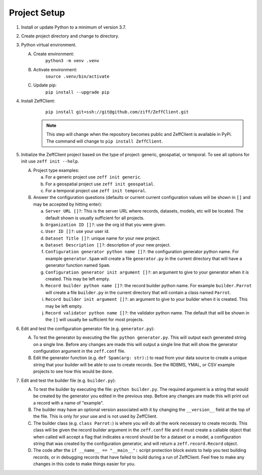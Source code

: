 Project Setup
=============

1. Install or update Python to a minimum of version 3.7.

2. Create project directory and change to directory.

3. Python virtual environment.

   A. Create environment:
          ``python3 -m venv .venv``

   B. Activate environment:
          ``source .venv/bin/activate``

   C. Update pip:
          ``pip install --upgrade pip``

4. Install ZeffClient:
       ``pip install git+ssh://git@github.com/ziff/ZeffClient.git``

      .. note::

         This step will change when the repository becomes public
         and ZeffClient is available in PyPi. The command will change
         to ``pip install ZeffClient``.

5. Initialize the ZeffClient project based on the type of project:
   generic, geospatial, or temporal. To see all options for init
   use ``zeff init --help``.

   A. Project type examples:

      a. For a generic project use ``zeff init generic``.

      b. For a geospatial project use ``zeff init geospatial``.

      c. For a temporal project use ``zeff init temporal``.

   B. Answer the configuration questions (defaults or current
      current configuration values will be shown in ``[]`` and
      may be accepted by hitting enter):

      a. ``Server URL []?``: This is the server URL where records,
         datasets, models, etc will be located. The default shown
         is usually sufficient for all projects.

      b. ``Organization ID []?``: use the org id that you were given.

      c. ``User ID []?``: use your user id.

      d. ``Dataset Title []?``: unique name for your new project.

      e. ``Dataset Description []?``: description of your new project.

      f. ``Configuration generator python name []?``: the configuration
         generator python name. For example ``generator.Spam`` will
         create a file ``generator.py`` in the current directory that
         will have a generator function named ``Spam``.

      g. ``Configuration generator init argument []?``: an argument to
         give to your generator when it is created. This may be left
         empty.

      h. ``Record builder python name []?``: the record builder python
         name. For example ``builder.Parrot`` will create a file
         ``builder.py`` in the current directory that will contain a
         class named ``Parrot``.

      i. ``Record builder init argument []?``: an argument to give to
         your builder when it is created. This may be left empty.

      j. ``Record validator python name []?``: the validator python
         name. The default that will be shown in the ``[]`` will
         usually be sufficient for most projects.

6. Edit and test the configuration generator file (e.g. ``generator.py``):

   A. To test the generator by executing the file: ``python generator.py``.
      This will output each generated string on a single line. Before any
      changes are made this will output a single line that will show the
      generator configuration argument in the ``zeff.conf`` file.

   B. Edit the generator function (e.g. ``def Spam(arg: str):``) to read
      from your data source to create a unique string that your builder
      will be able to use to create records. See the RDBMS, YMAL, or
      CSV example projects to see how this would be done.

7. Edit and test the builder file (e.g. ``builder.py``):

   A. To test the builder by executing the file: ``python builder.py``.
      The required argument is a string that would be created by the
      generator you edited in the previous step. Before any changes
      are made this will print out a record with a name of "example".

   B. The builder may have an optional version associated with it by
      changing the ``__version__`` field at the top of the file. This
      is only for your use and is not used by ZeffClient.

   C. The builder class (e.g. ``class Parrot:``) is where you will do
      all the work necessary to create records. This class will be
      given the record builder argument in the ``zeff.conf`` file and
      it must create a callable object that when called will accept
      a flag that indicates a record should be for a dataset or a model,
      a configuration string that was created by the configuration
      generator, and will return a ``zeff.record.Record`` object.

   D. The code after the ``if __name__ == "__main__":`` script protection
      block exists to help you test building records, or in debugging
      records that have failed to build during a run of ZeffClient.
      Feel free to make any changes in this code to make things easier
      for you.

